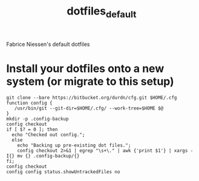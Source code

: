 #+TITLE:     dotfiles_default

Fabrice Niessen's default dotfiles

* Install your dotfiles onto a new system (or migrate to this setup)

#+begin_src shell
git clone --bare https://bitbucket.org/durdn/cfg.git $HOME/.cfg
function config {
   /usr/bin/git --git-dir=$HOME/.cfg/ --work-tree=$HOME $@
}
mkdir -p .config-backup
config checkout
if [ $? = 0 ]; then
  echo "Checked out config.";
  else
    echo "Backing up pre-existing dot files.";
    config checkout 2>&1 | egrep "\s+\." | awk {'print $1'} | xargs -I{} mv {} .config-backup/{}
fi;
config checkout
config config status.showUntrackedFiles no
#+end_src
